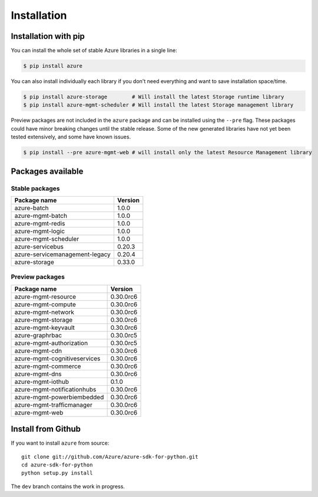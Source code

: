 Installation
============

Installation with pip
---------------------

You can install the whole set of stable Azure libraries in a single line:

.. code-block:: console

   $ pip install azure

You can also install individually each library if you don't need everything
and want to save installation space/time.

.. code-block:: console

   $ pip install azure-storage        # Will install the latest Storage runtime library
   $ pip install azure-mgmt-scheduler # Will install the latest Storage management library

Preview packages are not included in the ``azure`` package and can be installed using the ``--pre`` flag.
These packages could have minor breaking changes until the stable release.
Some of the new generated libraries have not yet been tested extensively, and some have known issues.

.. code-block:: console

   $ pip install --pre azure-mgmt-web # will install only the latest Resource Management library

Packages available
------------------

Stable packages
~~~~~~~~~~~~~~~

===================================== =======
Package name                          Version
===================================== =======
azure-batch                           1.0.0
azure-mgmt-batch                      1.0.0
azure-mgmt-redis                      1.0.0
azure-mgmt-logic                      1.0.0
azure-mgmt-scheduler                  1.0.0
azure-servicebus                      0.20.3
azure-servicemanagement-legacy        0.20.4
azure-storage                         0.33.0
===================================== =======

Preview packages
~~~~~~~~~~~~~~~~

===================================== =======
Package name                          Version
===================================== =======
azure-mgmt-resource                   0.30.0rc6
azure-mgmt-compute                    0.30.0rc6
azure-mgmt-network                    0.30.0rc6
azure-mgmt-storage                    0.30.0rc6
azure-mgmt-keyvault                   0.30.0rc6
azure-graphrbac                       0.30.0rc5
azure-mgmt-authorization              0.30.0rc5
azure-mgmt-cdn                        0.30.0rc6
azure-mgmt-cognitiveservices          0.30.0rc6
azure-mgmt-commerce                   0.30.0rc6
azure-mgmt-dns                        0.30.0rc6
azure-mgmt-iothub                     0.1.0
azure-mgmt-notificationhubs           0.30.0rc6
azure-mgmt-powerbiembedded            0.30.0rc6
azure-mgmt-trafficmanager             0.30.0rc6
azure-mgmt-web                        0.30.0rc6   
===================================== =======

Install from Github
-------------------

If you want to install ``azure`` from source::

    git clone git://github.com/Azure/azure-sdk-for-python.git
    cd azure-sdk-for-python
    python setup.py install
	
The ``dev`` branch contains the work in progress.
